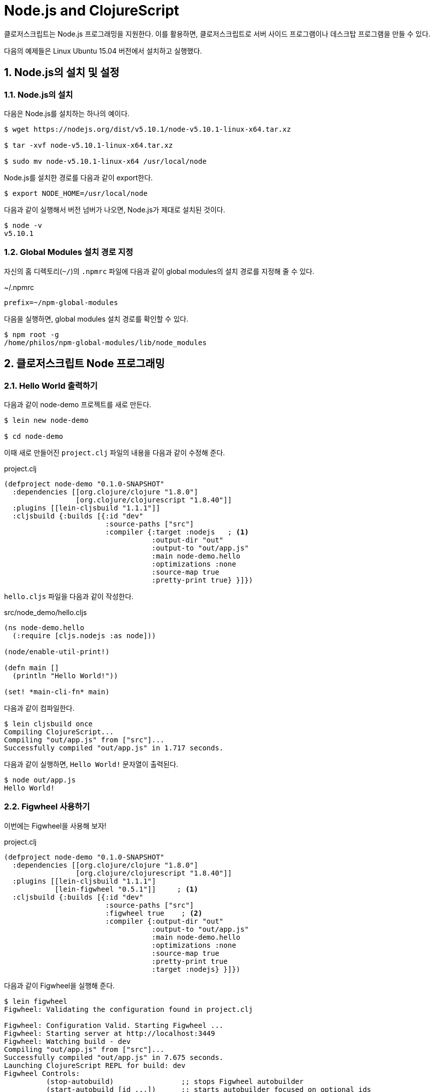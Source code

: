 = Node.js and ClojureScript
:doctype: book
:source-language: clojure
:source-highlighter: coderay
:icons: font
:linkcss:
:stylesdir: ../
:stylesheet: my-asciidoctor.css
:sectnums:

클로저스크립트는 Node.js 프로그래밍을 지원한다. 이를 활용하면, 클로저스크립트로 서버
사이드 프로그램이나 데스크탑 프로그램을 만들 수 있다.

다음의 예제들은 Linux Ubuntu 15.04 버전에서 설치하고 실행했다.

  
== Node.js의 설치 및 설정

=== Node.js의 설치

다음은 Node.js를 설치하는 하나의 예이다.

[listing]
----
$ wget https://nodejs.org/dist/v5.10.1/node-v5.10.1-linux-x64.tar.xz

$ tar -xvf node-v5.10.1-linux-x64.tar.xz

$ sudo mv node-v5.10.1-linux-x64 /usr/local/node
----

Node.js를 설치한 경로를 다음과 같이 export한다.
  
[listing]
----
$ export NODE_HOME=/usr/local/node
----

다음과 같이 실행해서 버전 넘버가 나오면, Node.js가 제대로 설치된 것이다.

[listing]
----
$ node -v
v5.10.1
----

=== Global Modules 설치 경로 지정

자신의 홈 디렉토리(`~/`)의 `.npmrc` 파일에 다음과 같이 global modules의 설치 경로를 지정해
줄 수 있다.

.~/.npmrc
[listing]
----
prefix=~/npm-global-modules
----

다음을 실행하면, global modules 설치 경로를 확인할 수 있다.
  
[listing]
----
$ npm root -g
/home/philos/npm-global-modules/lib/node_modules
----

  
== 클로저스크립트 Node 프로그래밍

=== Hello World 출력하기

다음과 같이 node-demo 프로젝트를 새로 만든다.

[listing]
----
$ lein new node-demo

$ cd node-demo
----

이때 새로 만들어진 `project.clj` 파일의 내용을 다음과 같이 수정해 준다.

.project.clj
[source]
....
(defproject node-demo "0.1.0-SNAPSHOT"
  :dependencies [[org.clojure/clojure "1.8.0"]
                 [org.clojure/clojurescript "1.8.40"]]
  :plugins [[lein-cljsbuild "1.1.1"]]
  :cljsbuild {:builds [{:id "dev"
                        :source-paths ["src"] 
                        :compiler {:target :nodejs   ; <1>
                                   :output-dir "out"
                                   :output-to "out/app.js"
                                   :main node-demo.hello
                                   :optimizations :none
                                   :source-map true
                                   :pretty-print true} }]})
....

`hello.cljs` 파일을 다음과 같이 작성한다.
  
.src/node_demo/hello.cljs
[source]
....
(ns node-demo.hello
  (:require [cljs.nodejs :as node]))

(node/enable-util-print!)

(defn main []
  (println "Hello World!"))

(set! *main-cli-fn* main)
....

다음과 같이 컴파일한다.
    
[listing]
----
$ lein cljsbuild once
Compiling ClojureScript...
Compiling "out/app.js" from ["src"]...
Successfully compiled "out/app.js" in 1.717 seconds.
----

다음과 같이 실행하면, ``Hello World!`` 문자열이 출력된다.
   
[listing]
----
$ node out/app.js
Hello World!
----

=== Figwheel 사용하기

이번에는 Figwheel을 사용해 보자!

.project.clj
[source]
....
(defproject node-demo "0.1.0-SNAPSHOT"
  :dependencies [[org.clojure/clojure "1.8.0"]
                 [org.clojure/clojurescript "1.8.40"]]
  :plugins [[lein-cljsbuild "1.1.1"]
            [lein-figwheel "0.5.1"]]     ; <1>
  :cljsbuild {:builds [{:id "dev"
                        :source-paths ["src"]
                        :figwheel true    ; <2>
                        :compiler {:output-dir "out"
                                   :output-to "out/app.js"
                                   :main node-demo.hello
                                   :optimizations :none
                                   :source-map true
                                   :pretty-print true
                                   :target :nodejs} }]})
....

다음과 같이 Figwheel을 실행해 준다.

[listing]
----
$ lein figwheel
Figwheel: Validating the configuration found in project.clj

Figwheel: Configuration Valid. Starting Figwheel ...
Figwheel: Starting server at http://localhost:3449
Figwheel: Watching build - dev
Compiling "out/app.js" from ["src"]...
Successfully compiled "out/app.js" in 7.675 seconds.
Launching ClojureScript REPL for build: dev
Figwheel Controls:
          (stop-autobuild)                ;; stops Figwheel autobuilder
          (start-autobuild [id ...])      ;; starts autobuilder focused on optional ids
          (switch-to-build id ...)        ;; switches autobuilder to different build
          (reset-autobuild)               ;; stops, cleans, and starts autobuilder
          (reload-config)                 ;; reloads build config and resets autobuild
          (build-once [id ...])           ;; builds source one time
          (clean-builds [id ..])          ;; deletes compiled cljs target files
          (print-config [id ...])         ;; prints out build configurations
          (fig-status)                    ;; displays current state of system
  Switch REPL build focus:
          :cljs/quit                      ;; allows you to switch REPL to another build
    Docs: (doc function-name-here)
    Exit: Control+C or :cljs/quit
 Results: Stored in vars *1, *2, *3, *e holds last exception object
Prompt will show when Figwheel connects to your application
----

이 상태에서 다음과 같이 실행해 주면, Figwheel 접속이 이루어졌다는 메시지가 출력되는 것을
확인할 수 있다.

[listing]
----
$ node out/app.js
Hello World!
Figwheel: trying to open cljs reload socket
Figwheel: socket connection established
----

그리고 위의 `lein figwheel` 실행 화면을 다시 보면, 다음과 같은 메시지와 프람프트가 함께
보인다.

[listing]
----
To quit, type: :cljs/quit
cljs.user=> 
----

이 상태에서 `src/node_demo/hello.cljs` 파일의 맨 마지막 부분에 다음과 같은 내용을 추가한
후, 파일을 저장해 보라.

.src/node_demo/hello.cljs
[source]
....
(ns node-demo.hello
  (:require [cljs.nodejs :as node]))

(node/enable-util-print!)

(defn main []
  (println "Hello World!"))

(set! *main-cli-fn* main)

(println "source code modified!")   ; <1>
....

그러면 ``npm out/appp.js``을 실행한 화면에 다음과 같은 내용이 출력될 것이다. 수정한
소스 코드가 자동으로 컴파일 된 후, reloading되서 실행까지 되는 것을 확인할 수 있다.
  
[listing]
----
Figwheel: notified of file changes
source code modified!   ; <1>
Figwheel: loaded these dependencies
("../B7805F4.js")
Figwheel: loaded these files
("../node_demo/hello.js")
----


  
=== Node.js 모듈 호출하기

이번에는 Node.js 모듈을 호출하는 법을 알아 본다. 이 예에서는 `express` 모듈을 설치하고
호출해 볼 것이다.

위의 `project.clj` 파일을 다음과 같이 약간 수정해 준다.
   
.project.clj
[source]
....
(defproject node-demo "0.1.0-SNAPSHOT"
  :dependencies [[org.clojure/clojure "1.8.0"]
                 [org.clojure/clojurescript "1.8.40"]]
  :plugins [[lein-cljsbuild "1.1.1"]]
  :cljsbuild {:builds [{:id "dev"
                        :source-paths ["src"] 
                        :compiler {:target :nodejs
                                   :output-dir "out"
                                   :output-to "out/app.js"
                                   :main node-demo.express   ; <1>
                                   :optimizations :none
                                   :source-map true
                                   :pretty-print true} }]})
....

다음은 express 모듈을 호출해 웹 서버를 시작하는 간단한 코드이다.
  
.src/node_demo/express.cljs
[source]
....
(ns node-demo.express
  (:require [cljs.nodejs :as node]))

(def express (node/require "express"))

(def app (new express))

(defn -main
  []
  (.listen app
           3000
           (fn []
             (js/console.log "App Started at http://localhost:3000"))))

(set! *main-cli-fn* -main)
....


다음과 같이 실행해서 `package.json` 파일을 먼저 만든다. 이때 여러가지를 물어오는데
적당하게 입력하도록 한다. 이때 입력한 내용은 `package.json` 파일이 만들어진 후, 수작업으로
직접 고칠 수 있다.

[listing]
----
$ npm init
----

이 상태에서 express 모듈을 다음과 같이 설치한다.

[listing]
----
$ npm install --save express
----

이제 컴파일을 해보자.

[listing]
----
$ lein cljsbuild once
Compiling ClojureScript...
Compiling "out/app.js" from ["src"]...
Successfully compiled "out/app.js" in 1.538 seconds.
----

다음과 같이 실행하면, localhost:3000에서 웹서버가 실행된다.

[listing]
----
$ node out/app.js
App Started at http://localhost:3000
----


